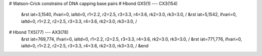 # Watson-Crick constrains of DNA capping base pairs
# Hbond  GX5(1) --- CX3(154)
  &rst iat=3,1540,  ifvari=0, ialtd=0, r1=2.2, r2=2.5, r3=3.3, r4=3.6, rk2=3.0, rk3=3.0,
  /
  &rst iat=5,1542,  ifvari=0, ialtd=0, r1=2.2, r2=2.5, r3=3.3, r4=3.6, rk2=3.0, rk3=3.0,
  /

# Hbond TX5(77) --- AX3(78)
  &rst iat=769,774, ifvari=0, ialtd=0, r1=2.2, r2=2.5, r3=3.3, r4=3.6, rk2=3.0, rk3=3.0,
  /
  &rst iat=771,776, ifvari=0, ialtd=0, r1=2.2, r2=2.5, r3=3.3, r4=3.6, rk2=3.0, rk3=3.0,
  /
  &end
